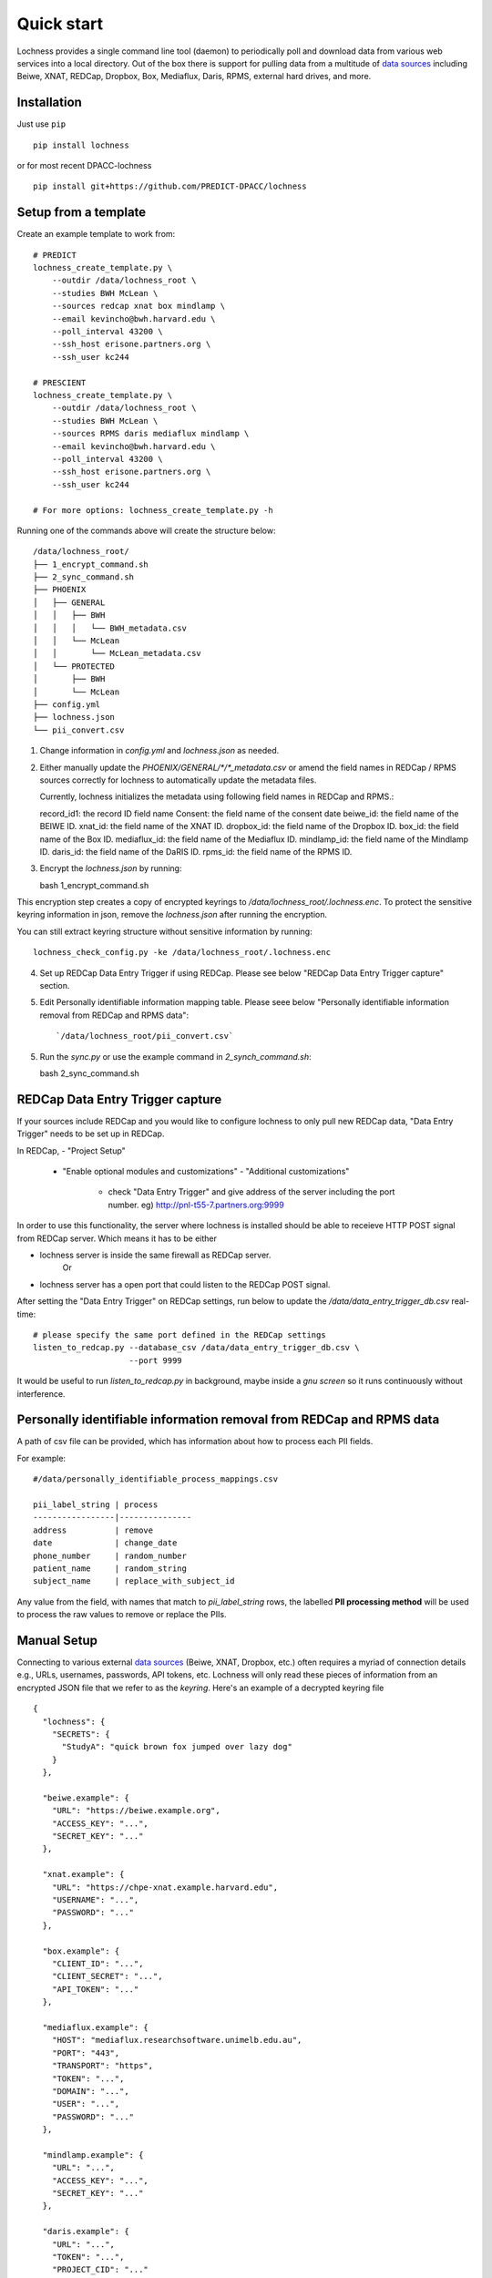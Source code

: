 Quick start
===========
Lochness provides a single command line tool (daemon) to periodically poll
and download data from various web services into a local directory. Out of
the box there is support for pulling data from a multitude of 
`data sources <data_sources.html>`_ including Beiwe, XNAT, REDCap, 
Dropbox, Box, Mediaflux, Daris, RPMS, external hard drives, and more.

Installation
------------
Just use ``pip`` ::

    pip install lochness


or for most recent DPACC-lochness ::

    pip install git+https://github.com/PREDICT-DPACC/lochness


Setup from a template
---------------------
Create an example template to work from::

    # PREDICT
    lochness_create_template.py \
        --outdir /data/lochness_root \
        --studies BWH McLean \
        --sources redcap xnat box mindlamp \
        --email kevincho@bwh.harvard.edu \
        --poll_interval 43200 \
        --ssh_host erisone.partners.org \
        --ssh_user kc244

    # PRESCIENT
    lochness_create_template.py \
        --outdir /data/lochness_root \
        --studies BWH McLean \
        --sources RPMS daris mediaflux mindlamp \
        --email kevincho@bwh.harvard.edu \
        --poll_interval 43200 \
        --ssh_host erisone.partners.org \
        --ssh_user kc244 

    # For more options: lochness_create_template.py -h


Running one of the commands above will create the structure below::

    /data/lochness_root/
    ├── 1_encrypt_command.sh
    ├── 2_sync_command.sh
    ├── PHOENIX
    │   ├── GENERAL
    │   │   ├── BWH
    │   │   │   └── BWH_metadata.csv
    │   │   └── McLean
    │   │       └── McLean_metadata.csv
    │   └── PROTECTED
    │       ├── BWH
    │       └── McLean
    ├── config.yml
    ├── lochness.json
    └── pii_convert.csv


1. Change information in `config.yml` and `lochness.json` as needed.


2. Either manually update the `PHOENIX/GENERAL/*/*_metadata.csv` or
   amend the field names in REDCap / RPMS sources correctly for lochness to
   automatically update the metadata files.

   Currently, lochness initializes the metadata using following field names 
   in REDCap and RPMS.::

   record_id1: the record ID field name
   Consent: the field name of the consent date
   beiwe_id: the field name of the BEIWE ID.
   xnat_id: the field name of the XNAT ID.
   dropbox_id: the field name of the Dropbox ID.
   box_id: the field name of the Box ID.
   mediaflux_id: the field name of the Mediaflux ID.
   mindlamp_id: the field name of the Mindlamp ID.
   daris_id: the field name of the DaRIS ID.
   rpms_id: the field name of the RPMS ID.


3. Encrypt the `lochness.json` by running::

   bash 1_encrypt_command.sh

This encryption step creates a copy of encrypted keyrings to
`/data/lochness_root/.lochness.enc`. To protect the sensitive keyring
information in json, remove the `lochness.json` after running the encryption.

You can still extract keyring structure without sensitive information by running::

   lochness_check_config.py -ke /data/lochness_root/.lochness.enc
   

4. Set up REDCap Data Entry Trigger if using REDCap. Please see below 
   "REDCap Data Entry Trigger capture" section.


5. Edit Personally identifiable information mapping table. Please seee below
   "Personally identifiable information removal from REDCap and RPMS data"::

    `/data/lochness_root/pii_convert.csv`


5. Run the `sync.py` or use the example command in `2_synch_command.sh`::

   bash 2_sync_command.sh


REDCap Data Entry Trigger capture
---------------------------------
If your sources include REDCap and you would like to configure lochness to 
only pull new REDCap data, "Data Entry Trigger" needs to be set up in REDCap.

In REDCap,
- "Project Setup"
  - "Enable optional modules and customizations"
    - "Additional customizations"
      - check "Data Entry Trigger" and give address of the server including
        the port number. eg) http://pnl-t55-7.partners.org:9999


In order to use this functionality, the server where lochness is installed
should be able to receieve HTTP POST signal from REDCap server. Which means it
has to be either

- lochness server is inside the same firewall as REDCap server.
    Or
- lochness server has a open port that could listen to the REDCap POST signal.


After setting the "Data Entry Trigger" on REDCap settings, run below to update
the `/data/data_entry_trigger_db.csv` real-time::

    # please specify the same port defined in the REDCap settings
    listen_to_redcap.py --database_csv /data/data_entry_trigger_db.csv \
                        --port 9999

It would be useful to run `listen_to_redcap.py` in background, maybe inside a
`gnu screen` so it runs continuously without interference.



Personally identifiable information removal from REDCap and RPMS data
----------------------------------------------------------------------
A path of csv file can be provided, which has information about how to process
each PII fields. 

For example::

    #/data/personally_identifiable_process_mappings.csv

    pii_label_string | process
    -----------------|---------------
    address          | remove
    date             | change_date
    phone_number     | random_number
    patient_name     | random_string
    subject_name     | replace_with_subject_id

Any value from the field, with names that match to `pii_label_string` rows,
the labelled **PII processing method** will be used to process the raw values
to remove or replace the PIIs.



Manual Setup
------------
Connecting to various external `data sources <data_sources.html>`_
(Beiwe, XNAT, Dropbox, etc.) often requires a myriad of connection details 
e.g., URLs, usernames, passwords, API tokens, etc. Lochness will only read 
these pieces of information from an encrypted JSON file that we refer to as 
the *keyring*. Here's an example of a decrypted keyring file ::

    {
      "lochness": {
        "SECRETS": {
          "StudyA": "quick brown fox jumped over lazy dog"
        }
      },

      "beiwe.example": {
        "URL": "https://beiwe.example.org",
        "ACCESS_KEY": "...",
        "SECRET_KEY": "..."
      },

      "xnat.example": {
        "URL": "https://chpe-xnat.example.harvard.edu",
        "USERNAME": "...",
        "PASSWORD": "..."
      },

      "box.example": {
        "CLIENT_ID": "...",
        "CLIENT_SECRET": "...",
        "API_TOKEN": "..."
      },

      "mediaflux.example": {
        "HOST": "mediaflux.researchsoftware.unimelb.edu.au",
        "PORT": "443",
        "TRANSPORT": "https",
        "TOKEN": "...",
        "DOMAIN": "...",
        "USER": "...",
        "PASSWORD": "..."
      },

      "mindlamp.example": {
        "URL": "...",
        "ACCESS_KEY": "...",
        "SECRET_KEY": "..."
      },

      "daris.example": {
        "URL": "...",
        "TOKEN": "...",
        "PROJECT_CID": "..."
      },

      "rpms.example": {
        "RPMS_PATH": "..."
      }
    }


This file must be encrypted using a passphrase. At the moment, Lochness only
supports encrypting and decrypting files (including the keyring) using the
`cryptease <https://github.com/harvard-nrg/cryptease>`_ library. This library
should be installed automatically when you install Lochness, but you can
install it separately on another machine as well. Here is how you would use
``cryptease`` to encrypt the keyring file ::

    crypt.py --encrypt ~/.lochness.json --output-file ~/.lochness.enc

.. attention::
   I'll leave it up to you to decide on which device you want to encrypt this
   file. I will only recommend discarding the decrypted version as soon as 
   possible.

PHOENIX
~~~~~~~
Lochness will download your data into a directory structure informally known as
PHOENIX. For a detailed overview of PHOENIX, please read through the 
`PHOENIX documentation <phoenix.html>`_. You need to initialize the directory structure 
manually, or by using the provided ``phoenix-generator.py`` command line tool that will 
be installed with Lochness. To use the command line tool, simply provide a study name 
using the ``-s|--study`` argument and a base filesystem location ::

    phoenix-generator.py --study StudyA ./PHOENIX

The above command will generate the following directory tree ::

    PHOENIX/
    ├── GENERAL
    │   └── StudyA
    │       └── StudyA_metadata.csv
    └── PROTECTED
        └── StudyA

Basic usage
-----------
The primary command line utility for Lochness is ``sync.py``. When you invoke this 
tool, you will be prompted for the passphrase that you used to encrypt your 
`keyring <#setup>`_. To sidestep the password prompt, you can use an environment 
variable ``NRG_KEYRING_PASS``.

metadata files
~~~~~~~~~~~~~~
The ``sync.py`` tool is driven largely off the PHOENIX metadata files. For an 
in-depth look at these metadata files, please read the 
`metadata files section <phoenix.html#metadata-files>`_ from the PHOENIX documentation.

configuration file
~~~~~~~~~~~~~~~~~~
Before you can successfully run ``sync.py``, you need to provide the location 
to a configuration file using ``-c|--config`` ::

    sync.py -c /path/to/config.yaml

There is an example configuration file within the Lochness repository under 
``etc/config.yaml``. To learn more about what each configuration option 
means, please read the `configuration file documentation <configuration_file.html>`_.

data sources
~~~~~~~~~~~~
By default, Lochness will download data from *all* supported data sources. If 
you want to restrict Lochness to only download specific data sources, you can 
provide the ``--source`` argument ::

    sync.py -c config.yml --source beiwe
    sync.py -c config.yml --source xnat box

additional help
~~~~~~~~~~~~~~~
To see all of the command line arguments available, use the ``--help`` argument ::

    sync.py --help

